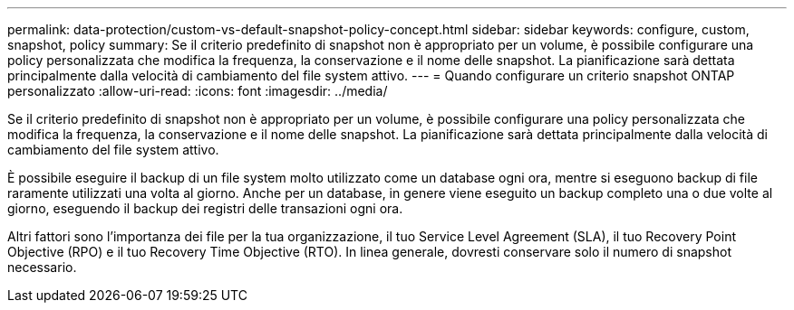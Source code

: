 ---
permalink: data-protection/custom-vs-default-snapshot-policy-concept.html 
sidebar: sidebar 
keywords: configure, custom, snapshot, policy 
summary: Se il criterio predefinito di snapshot non è appropriato per un volume, è possibile configurare una policy personalizzata che modifica la frequenza, la conservazione e il nome delle snapshot. La pianificazione sarà dettata principalmente dalla velocità di cambiamento del file system attivo. 
---
= Quando configurare un criterio snapshot ONTAP personalizzato
:allow-uri-read: 
:icons: font
:imagesdir: ../media/


[role="lead"]
Se il criterio predefinito di snapshot non è appropriato per un volume, è possibile configurare una policy personalizzata che modifica la frequenza, la conservazione e il nome delle snapshot. La pianificazione sarà dettata principalmente dalla velocità di cambiamento del file system attivo.

È possibile eseguire il backup di un file system molto utilizzato come un database ogni ora, mentre si eseguono backup di file raramente utilizzati una volta al giorno. Anche per un database, in genere viene eseguito un backup completo una o due volte al giorno, eseguendo il backup dei registri delle transazioni ogni ora.

Altri fattori sono l'importanza dei file per la tua organizzazione, il tuo Service Level Agreement (SLA), il tuo Recovery Point Objective (RPO) e il tuo Recovery Time Objective (RTO). In linea generale, dovresti conservare solo il numero di snapshot necessario.

